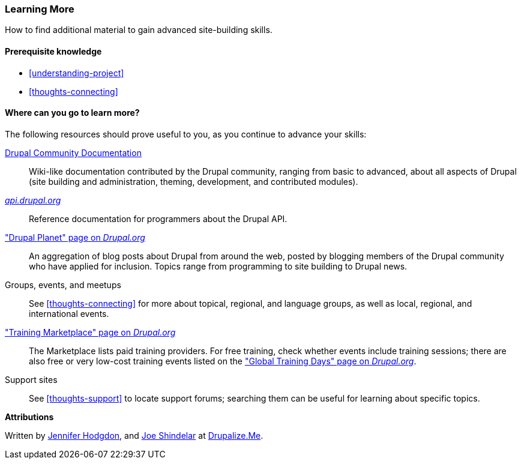 [[thoughts-learn-more]]
=== Learning More

[role="summary"]
How to find additional material to gain advanced site-building skills.

(((Learning resource,link to)))
(((Training,resource)))
(((Drupal training,resources for)))
(((Documentation,about Drupal)))
(((Resource,documentation and training)))
(((Documentation,available on drupal.org)))
(((Documentation,contributed by the Drupal Community)))
(((Documentation,about the Drupal API)))
(((Documentation,for programmers)))
(((Documentation,Drupal Planet blog posts)))
(((Training,Training Marketplace)))
(((Training,Global Training Days)))

==== Prerequisite knowledge

* <<understanding-project>>
* <<thoughts-connecting>>

==== Where can you go to learn more?

The following resources should prove useful to you, as you continue to advance
your skills:

https://www.drupal.org/documentation[Drupal Community Documentation]::
  Wiki-like documentation contributed by the Drupal community, ranging from
  basic to advanced, about all aspects of Drupal (site building and
  administration, theming, development, and contributed modules).
https://api.drupal.org[_api.drupal.org_]::
  Reference documentation for programmers about the Drupal API.
https://www.drupal.org/planet["Drupal Planet" page on _Drupal.org_]::
  An aggregation of blog posts about Drupal from around the web, posted by
  blogging members of the Drupal community who have applied for
  inclusion. Topics range from programming to site building to Drupal news.
Groups, events, and meetups::
  See <<thoughts-connecting>> for more about topical, regional, and language
  groups, as well as local, regional, and international events.
https://www.drupal.org/training["Training Marketplace" page on _Drupal.org_]::
  The Marketplace lists paid training providers. For free training, check
  whether events include training sessions; there are also free or very low-cost
  training events listed on the
  https://groups.drupal.org/global-training-days["Global Training Days" page on
  _Drupal.org_].
Support sites::
  See <<thoughts-support>> to locate support forums; searching them can be
  useful for learning about specific topics.

// ==== Related topics

// ==== Additional resources


*Attributions*

Written by https://www.drupal.org/u/jhodgdon[Jennifer Hodgdon],
and https://www.drupal.org/u/eojthebrave[Joe Shindelar] at
https://drupalize.me[Drupalize.Me].
